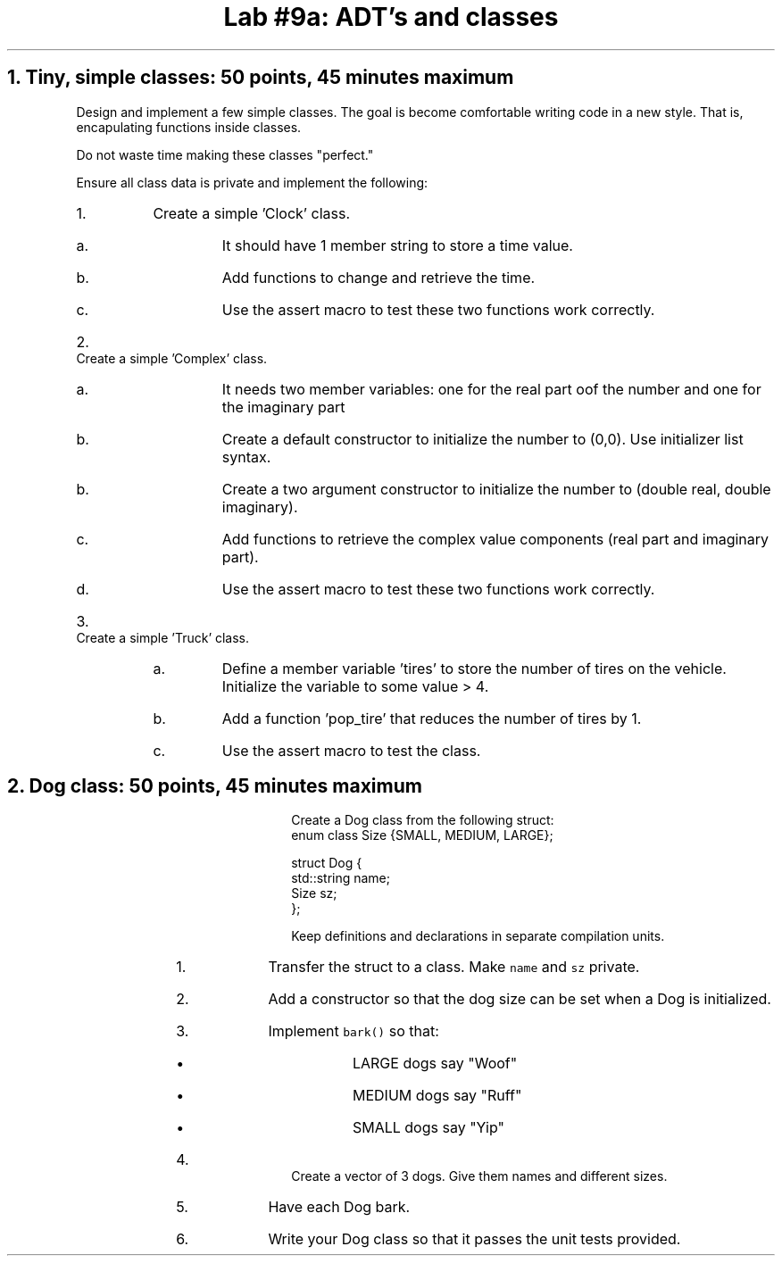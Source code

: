 .ds CH Lab #9a: ADT's and classes
.TL
\*[CH]
.NH
Tiny, simple classes: 50 points, 45 minutes \fImaximum\fR
.time_box
.QP
Design and implement a few simple classes.  
The goal is become comfortable writing code in a new style.
That is, encapulating functions inside classes.

Do not waste time making these classes "perfect."

Ensure all class data is private and implement the following:
.RS
.nr step 0 1
.IP \n+[step].
Create a simple 'Clock' class.
.RS
.IP a.
It should have 1 member string to store a time value.
.IP b.
Add functions to change and retrieve the time.
.IP c.
Use the assert macro to test these two functions work correctly.
.RE
.IP \n+[step].
Create a simple 'Complex' class.
.RS
.IP a.
It needs two member variables: one for the real part oof the number and one for the imaginary part
.IP b.
Create a default constructor to initialize the number to (0,0).
Use initializer list syntax.
.IP b.
Create a two argument constructor to initialize the number to (double real, double imaginary).
.IP c.
Add functions to retrieve the complex value components (real part and imaginary part).
.IP d.
Use the assert macro to test these two functions work correctly.
.RE
.IP \n+[step].
Create a simple 'Truck' class.
.RS
.IP a.
Define a member variable 'tires' to store the number of tires on the vehicle.
Initialize the variable to some value > 4.
.IP b.
Add a function 'pop_tire' that reduces the number of tires by 1.
.IP c.
Use the assert macro to test the class.
.RE
.bp
.NH
Dog class: 50 points, 45 minutes \fImaximum\fR
.time_box
.QP
Create a Dog class from the following \*[c]struct\*[r]:
.CW
  enum class Size {SMALL, MEDIUM, LARGE};

  struct Dog {
    std::string  name;
    Size sz;
  };              
.R

Keep definitions and declarations in separate compilation units.

.RS
.nr step 0 1
.IP \n+[step].
Transfer the struct to a class.  
Make \fCname\fR and \fCsz\fR private.
.IP \n+[step].
Add a constructor so that the dog size can be set when a Dog is initialized.
.IP \n+[step].
Implement \fCbark()\fR so that:
.RS
.IP \(bu
LARGE dogs say "Woof"
.IP \(bu
MEDIUM dogs say "Ruff"
.IP \(bu
SMALL dogs say "Yip"
.RE
.IP \n+[step].
Create a vector of 3 dogs.
Give them names and different sizes.
.IP \n+[step].
Have each Dog bark.
.IP \n+[step].
Write your Dog class so that it passes the unit tests provided. 
.RE

